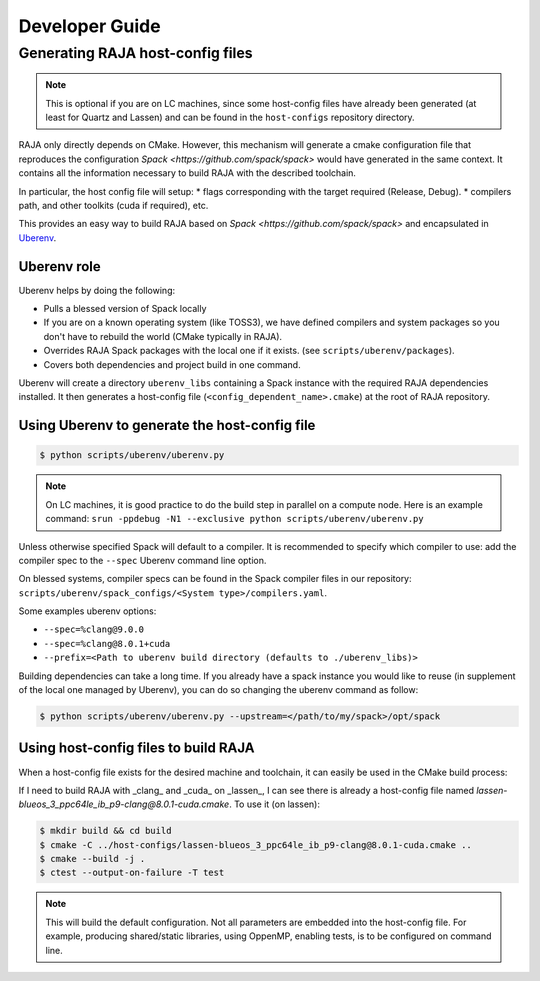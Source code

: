 .. developer_guide:

===============
Developer Guide
===============

Generating RAJA host-config files
===================================

.. note::
  This is optional if you are on LC machines, since some host-config files have already been generated (at least for Quartz and Lassen) and can be found in the ``host-configs`` repository directory.

RAJA only directly depends on CMake. However, this mechanism will generate a cmake configuration file that reproduces the configuration `Spack <https://github.com/spack/spack>` would have generated in the same context. It contains all the information necessary to build RAJA with the described toolchain.

In particular, the host config file will setup:
* flags corresponding with the target required (Release, Debug).
* compilers path, and other toolkits (cuda if required), etc.

This provides an easy way to build RAJA based on `Spack <https://github.com/spack/spack>` and encapsulated in `Uberenv <https://github.com/LLNL/uberenv>`_.

Uberenv role
------------

Uberenv helps by doing the following:

* Pulls a blessed version of Spack locally
* If you are on a known operating system (like TOSS3), we have defined compilers and system packages so you don't have to rebuild the world (CMake typically in RAJA).
* Overrides RAJA Spack packages with the local one if it exists. (see ``scripts/uberenv/packages``).
* Covers both dependencies and project build in one command.

Uberenv will create a directory ``uberenv_libs`` containing a Spack instance with the required RAJA dependencies installed. It then generates a host-config file (``<config_dependent_name>.cmake``) at the root of RAJA repository.

Using Uberenv to generate the host-config file
----------------------------------------------

.. code-block:: bash

  $ python scripts/uberenv/uberenv.py

.. note::
  On LC machines, it is good practice to do the build step in parallel on a compute node. Here is an example command: ``srun -ppdebug -N1 --exclusive python scripts/uberenv/uberenv.py``

Unless otherwise specified Spack will default to a compiler. It is recommended to specify which compiler to use: add the compiler spec to the ``--spec`` Uberenv command line option.

On blessed systems, compiler specs can be found in the Spack compiler files in our repository: ``scripts/uberenv/spack_configs/<System type>/compilers.yaml``.

Some examples uberenv options:

* ``--spec=%clang@9.0.0``
* ``--spec=%clang@8.0.1+cuda``
* ``--prefix=<Path to uberenv build directory (defaults to ./uberenv_libs)>``

Building dependencies can take a long time. If you already have a spack instance you would like to reuse (in supplement of the local one managed by Uberenv), you can do so changing the uberenv command as follow:

.. code-block:: bash

   $ python scripts/uberenv/uberenv.py --upstream=</path/to/my/spack>/opt/spack

Using host-config files to build RAJA
-------------------------------------

When a host-config file exists for the desired machine and toolchain, it can easily be used in the CMake build process:

If I need to build RAJA with _clang_ and _cuda_ on _lassen_, I can see there is already a host-config file named `lassen-blueos_3_ppc64le_ib_p9-clang@8.0.1-cuda.cmake`. To use it (on lassen):

.. code-block:: bash

  $ mkdir build && cd build
  $ cmake -C ../host-configs/lassen-blueos_3_ppc64le_ib_p9-clang@8.0.1-cuda.cmake ..
  $ cmake --build -j .
  $ ctest --output-on-failure -T test

.. note::
  This will build the default configuration. Not all parameters are embedded into the host-config file. For example, producing shared/static libraries, using OppenMP, enabling tests, is to be configured on command line.
